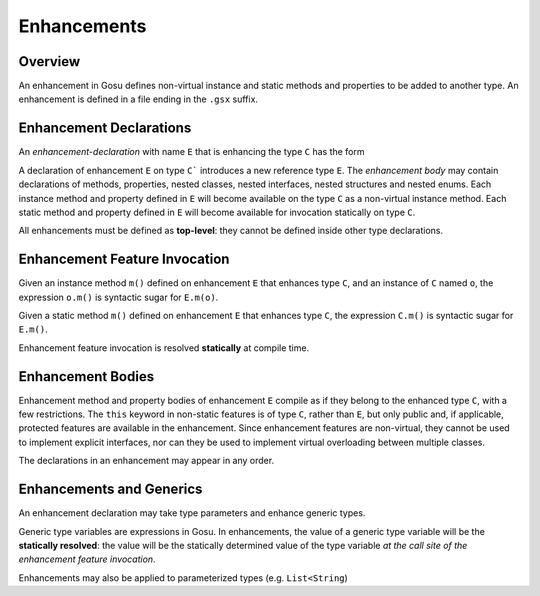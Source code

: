 .. _enchancements:

************
Enhancements
************

.. index:: enhancements


Overview
=====================

.. index:: overview

An enhancement in Gosu defines non-virtual instance and static methods and properties to be added to another type.  An
enhancement is defined in a file ending in the ``.gsx`` suffix.

Enhancement Declarations
===================================

An *enhancement-declaration* with name ``E`` that is enhancing the type ``C`` has the form

.. productionlist:: enhancement
    gEnhancement = "enhancement" id typeVariableDefs ":" classOrInterfaceType {"[" "]"} enhancementBody .

A declaration of enhancement ``E`` on type ``C``` introduces a new reference type ``E``. The
*enhancement body* may contain declarations of methods, properties, nested classes, nested interfaces,
nested structures  and nested enums.  Each instance method and property defined in ``E`` will become available on
the type ``C`` as a non-virtual instance method.  Each static method and property defined in ``E`` will become available
for invocation statically on type ``C``.

All enhancements must be defined as **top-level**: they cannot be defined inside other type declarations.

Enhancement Feature Invocation
===================================

Given an instance method ``m()`` defined on enhancement ``E`` that enhances type ``C``, and an instance of ``C``
named ``o``, the expression ``o.m()`` is syntactic sugar for ``E.m(o)``.

Given a static method ``m()`` defined on enhancement ``E`` that enhances type ``C``, the expression
``C.m()`` is syntactic sugar for ``E.m()``.

Enhancement feature invocation is resolved **statically** at compile time.

Enhancement Bodies
===================================

Enhancement method and property bodies of enhancement ``E`` compile as if they belong to the enhanced type ``C``, with
a few restrictions.  The ``this`` keyword in non-static features is of type ``C``, rather than ``E``, but only
public and, if applicable, protected features are available in the enhancement.  Since enhancement features
are non-virtual, they cannot be used to implement explicit interfaces, nor can they be used to implement virtual
overloading between multiple classes.

The declarations in an enhancement may appear in  any order.

Enhancements and Generics
===================================

An enhancement declaration may take type parameters and enhance generic types.

Generic type variables are expressions in Gosu.  In enhancements, the value of a generic type variable will be the
**statically resolved**: the value will be the statically determined value of the type variable *at the call site of
the enhancement feature invocation*.

Enhancements may also be applied to parameterized types (e.g. ``List<String``)